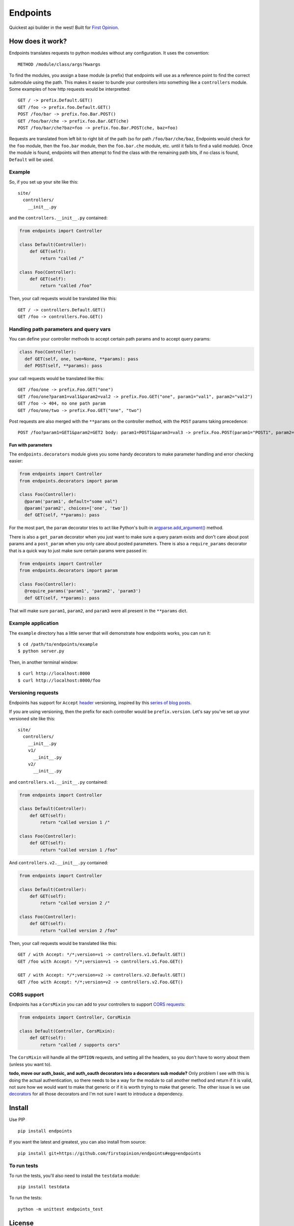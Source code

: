 Endpoints
=========

Quickest api builder in the west! Built for `First
Opinion <http://firstopinionapp.com/>`__.

How does it work?
-----------------

Endpoints translates requests to python modules without any
configuration. It uses the convention:

::

    METHOD /module/class/args?kwargs

To find the modules, you assign a base module (a prefix) that endpoints
will use as a reference point to find the correct submodule using the
path. This makes it easier to bundle your controllers into something
like a ``controllers`` module. Some examples of how http requests would
be interpretted:

::

    GET / -> prefix.Default.GET()
    GET /foo -> prefix.foo.Default.GET()
    POST /foo/bar -> prefix.foo.Bar.POST()
    GET /foo/bar/che -> prefix.foo.Bar.GET(che)
    POST /foo/bar/che?baz=foo -> prefix.foo.Bar.POST(che, baz=foo)

Requests are translated from left bit to right bit of the path (so for
path ``/foo/bar/che/baz``, Endpoints would check for the ``foo`` module,
then the ``foo.bar`` module, then the ``foo.bar.che`` module, etc. until
it fails to find a valid module). Once the module is found, endpoints
will then attempt to find the class with the remaining path bits, if no
class is found, ``Default`` will be used.

Example
~~~~~~~

So, if you set up your site like this:

::

    site/
      controllers/
        __init__.py

and the ``controllers.__init__.py`` contained:

.. code:: python

    from endpoints import Controller

    class Default(Controller):
        def GET(self):
            return "called /"

    class Foo(Controller):
        def GET(self):
            return "called /foo"

Then, your call requests would be translated like this:

::

    GET / -> controllers.Default.GET()
    GET /foo -> controllers.Foo.GET()

Handling path parameters and query vars
~~~~~~~~~~~~~~~~~~~~~~~~~~~~~~~~~~~~~~~

You can define your controller methods to accept certain path params and
to accept query params:

.. code:: python

    class Foo(Controller):
      def GET(self, one, two=None, **params): pass
      def POST(self, **params): pass

your call requests would be translated like this:

::

    GET /foo/one -> prefix.Foo.GET("one")
    GET /foo/one?param1=val1&param2=val2 -> prefix.Foo.GET("one", param1="val1", param2="val2")
    GET /foo -> 404, no one path param
    GET /foo/one/two -> prefix.Foo.GET("one", "two")

Post requests are also merged with the ``**params`` on the controller
method, with the ``POST`` params taking precedence:

::

    POST /foo?param1=GET1&param2=GET2 body: param1=POST1&param3=val3 -> prefix.Foo.POST(param1="POST1", param2="GET2", param3="val3")

Fun with parameters
^^^^^^^^^^^^^^^^^^^

The ``endpoints.decorators`` module gives you some handy decorators to
make parameter handling and error checking easier:

.. code:: python

    from endpoints import Controller
    from endpoints.decorators import param

    class Foo(Controller):
      @param('param1', default="some val")
      @param('param2', choices=['one', 'two'])
      def GET(self, **params): pass

For the most part, the ``param`` decorator tries to act like Python's
built-in
`argparse.add\_argument() <https://docs.python.org/2/library/argparse.html#the-add-argument-method>`__
method.

There is also a ``get_param`` decorator when you just want to make sure
a query param exists and don't care about post params and a
``post_param`` when you only care about posted parameters. There is also
a ``require_params`` decorator that is a quick way to just make sure
certain params were passed in:

.. code:: python

    from endpoints import Controller
    from endpoints.decorators import param

    class Foo(Controller):
      @require_params('param1', 'param2', 'param3')
      def GET(self, **params): pass

That will make sure ``param1``, ``param2``, and ``param3`` were all
present in the ``**params`` dict.

Example application
~~~~~~~~~~~~~~~~~~~

The ``example`` directory has a little server that will demonstrate how
endpoints works, you can run it:

::

    $ cd /path/to/endpoints/example
    $ python server.py

Then, in another terminal window:

::

    $ curl http://localhost:8000
    $ curl http://localhost:8000/foo

Versioning requests
~~~~~~~~~~~~~~~~~~~

Endpoints has support for ``Accept``
`header <http://www.w3.org/Protocols/rfc2616/rfc2616-sec14.html>`__
versioning, inspired by this `series of blog
posts <http://urthen.github.io/2013/05/09/ways-to-version-your-api/>`__.

If you are using versioning, then the prefix for each controller would
be ``prefix.version``. Let's say you've set up your versioned site like
this:

::

    site/
      controllers/
        __init__.py
        v1/
          __init__.py
        v2/
          __init__.py

and ``controllers.v1.__init__.py`` contained:

.. code:: python

    from endpoints import Controller

    class Default(Controller):
        def GET(self):
            return "called version 1 /"

    class Foo(Controller):
        def GET(self):
            return "called version 1 /foo"

And ``controllers.v2.__init__.py`` contained:

.. code:: python

    from endpoints import Controller

    class Default(Controller):
        def GET(self):
            return "called version 2 /"

    class Foo(Controller):
        def GET(self):
            return "called version 2 /foo"

Then, your call requests would be translated like this:

::

    GET / with Accept: */*;version=v1 -> controllers.v1.Default.GET()
    GET /foo with Accept: */*;version=v1 -> controllers.v1.Foo.GET()

    GET / with Accept: */*;version=v2 -> controllers.v2.Default.GET()
    GET /foo with Accept: */*;version=v2 -> controllers.v2.Foo.GET()

CORS support
~~~~~~~~~~~~

Endpoints has a ``CorsMixin`` you can add to your controllers to support
`CORS requests <http://www.w3.org/TR/cors/>`__:

.. code:: python

    from endpoints import Controller, CorsMixin

    class Default(Controller, CorsMixin):
        def GET(self):
            return "called / supports cors"

The ``CorsMixin`` will handle all the ``OPTION`` requests, and setting
all the headers, so you don't have to worry about them (unless you want
to).

**todo, move our auth\_basic, and auth\_oauth decorators into a
decorators sub module?** Only problem I see with this is doing the
actual authentication, so there needs to be a way for the module to call
another method and return if it is valid, not sure how we would want to
make that generic or if it is worth trying to make that generic. The
other issue is we use
`decorators <https://github.com/firstopinion/decorators>`__ for all
those decorators and I'm not sure I want to introduce a dependency.

Install
-------

Use PIP

::

    pip install endpoints

If you want the latest and greatest, you can also install from source:

::

    pip install git+https://github.com/firstopinion/endpoints#egg=endpoints

To run tests
~~~~~~~~~~~~

To run the tests, you'll also need to install the ``testdata`` module:

::

    pip install testdata

To run the tests:

::

    python -m unittest endpoints_test

License
-------

MIT

